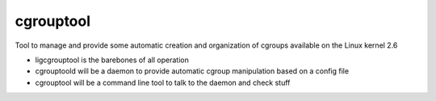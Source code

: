 cgrouptool
===========

Tool to manage and provide some automatic creation and organization of cgroups
available on the Linux kernel 2.6

* ligcgrouptool is the barebones of all operation
* cgrouptoold will be a daemon to provide automatic cgroup manipulation based
  on a config file
* cgrouptool will be a command line tool to talk to the daemon and check stuff

